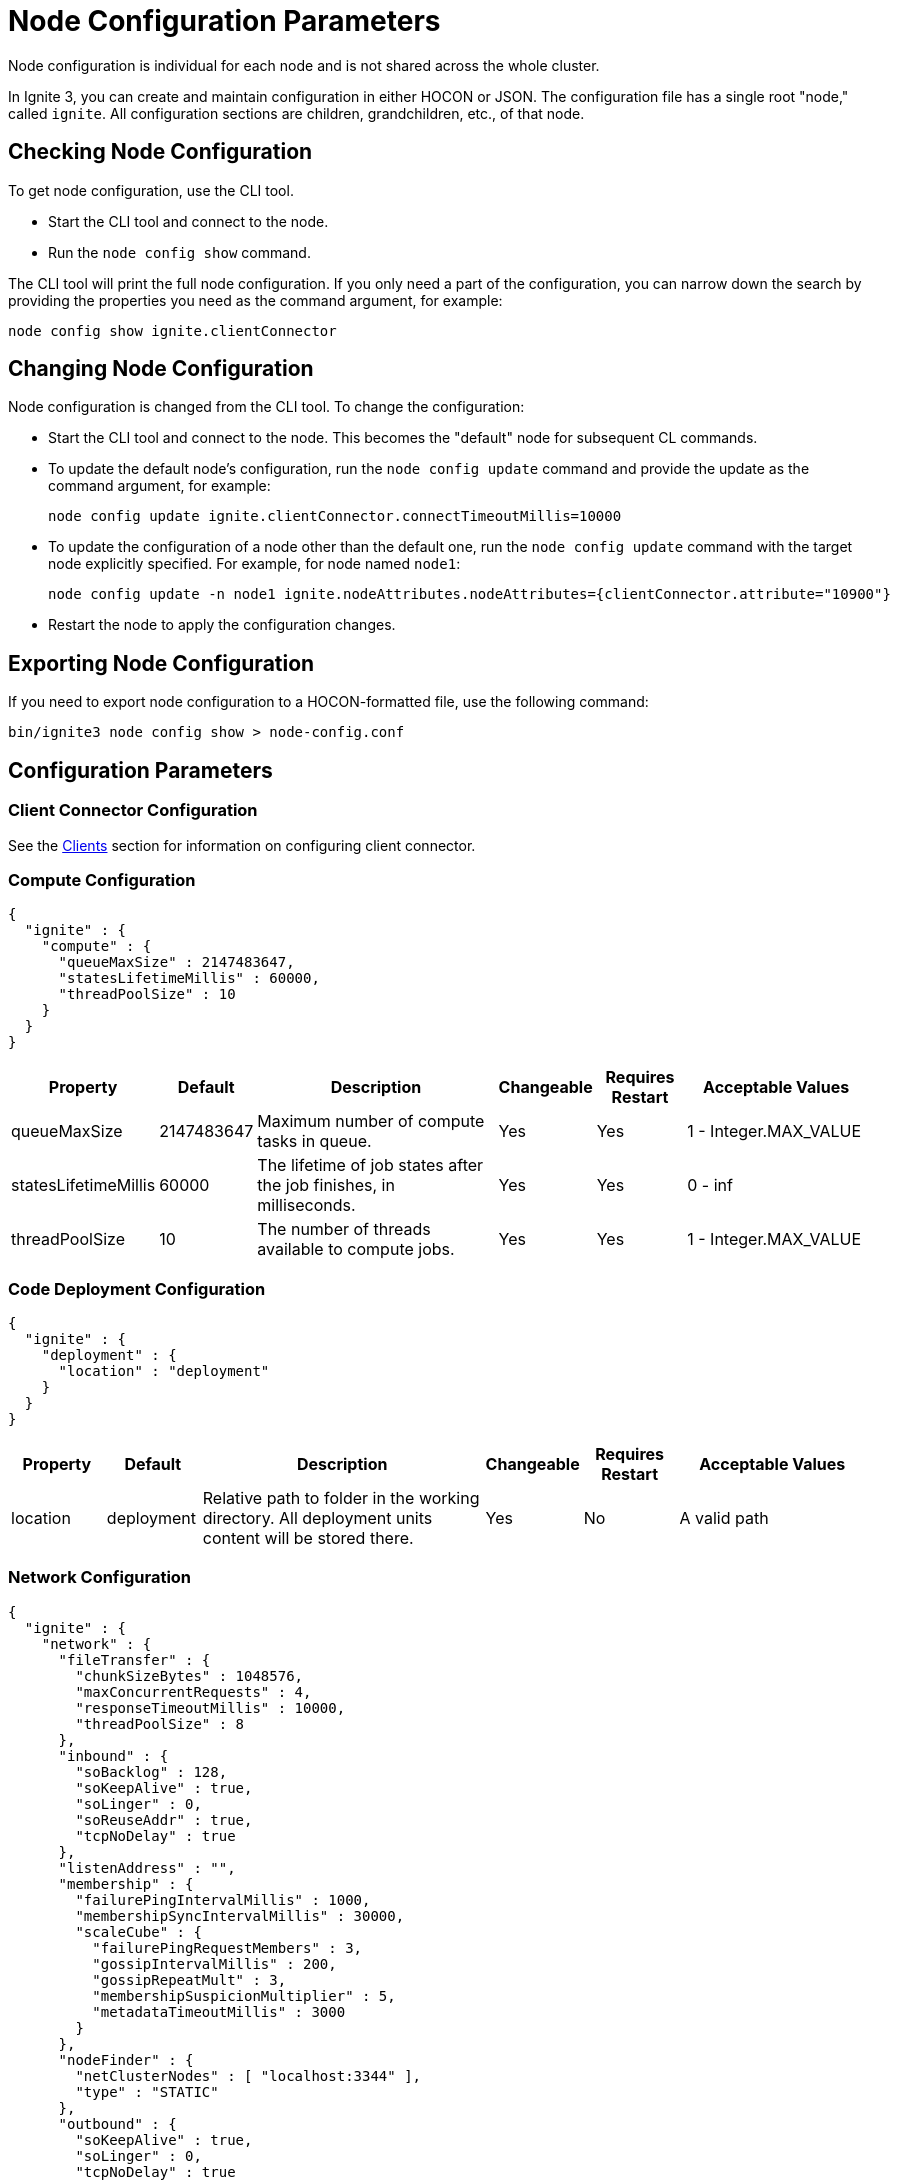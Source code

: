 // Licensed to the Apache Software Foundation (ASF) under one or more
// contributor license agreements.  See the NOTICE file distributed with
// this work for additional information regarding copyright ownership.
// The ASF licenses this file to You under the Apache License, Version 2.0
// (the "License"); you may not use this file except in compliance with
// the License.  You may obtain a copy of the License at
//
// http://www.apache.org/licenses/LICENSE-2.0
//
// Unless required by applicable law or agreed to in writing, software
// distributed under the License is distributed on an "AS IS" BASIS,
// WITHOUT WARRANTIES OR CONDITIONS OF ANY KIND, either express or implied.
// See the License for the specific language governing permissions and
// limitations under the License.
= Node Configuration Parameters

Node configuration is individual for each node and is not shared across the whole cluster.

In Ignite 3, you can create and maintain configuration in either HOCON or JSON. The configuration file has a single root "node," called `ignite`. All configuration sections are children, grandchildren, etc., of that node.

== Checking Node Configuration

To get node configuration, use the CLI tool.

- Start the CLI tool and connect to the node.
- Run the `node config show` command.

The CLI tool will print the full node configuration. If you only need a part of the configuration, you can narrow down the search by providing the properties you need as the command argument, for example:

[source, shell]
----
node config show ignite.clientConnector
----


== Changing Node Configuration

Node configuration is changed from the CLI tool.  To change the configuration:

- Start the CLI tool and connect to the node. This becomes the "default" node for subsequent CL commands.
- To update the default node's configuration, run the `node config update` command and provide the update as the command argument, for example:
+
[source, shell]
----
node config update ignite.clientConnector.connectTimeoutMillis=10000
----
+
- To update the configuration of a node other than the default one, run the `node config update` command with the target node explicitly specified. For example, for node named `node1`:
+
[source, shell]
----
node config update -n node1 ignite.nodeAttributes.nodeAttributes={clientConnector.attribute="10900"}
----
+
- Restart the node to apply the configuration changes.

== Exporting Node Configuration

If you need to export node configuration to a HOCON-formatted file, use the following command:

[source, shell]
----
bin/ignite3 node config show > node-config.conf
----

== Configuration Parameters

=== Client Connector Configuration

See the link:developers-guide/clients/overview[Clients] section for information on configuring client connector.

=== Compute Configuration

[source, json]
----
{
  "ignite" : {
    "compute" : {
      "queueMaxSize" : 2147483647,
      "statesLifetimeMillis" : 60000,
      "threadPoolSize" : 10
    }
  }
}
----

[cols="1,1,3,1,1,2",opts="header", stripes=none]
|======
|Property|Default|Description|Changeable|Requires Restart|Acceptable Values
|queueMaxSize|2147483647|Maximum number of compute tasks in queue.| Yes | Yes | 1 - Integer.MAX_VALUE
|statesLifetimeMillis|60000|The lifetime of job states after the job finishes, in milliseconds.| Yes | Yes | 0 - inf
|threadPoolSize|10|The number of threads available to compute jobs.| Yes | Yes | 1 - Integer.MAX_VALUE
|======

=== Code Deployment Configuration

[source, json]
----
{
  "ignite" : {
    "deployment" : {
      "location" : "deployment"
    }
  }
}
----

[cols="1,1,3,1,1,2",opts="header", stripes=none]
|======
|Property|Default|Description|Changeable|Requires Restart|Acceptable Values
|location|deployment|Relative path to folder in the working directory. All deployment units content will be stored there.| Yes | No | A valid path
|======

=== Network Configuration

[source, json]
----
{
  "ignite" : {
    "network" : {
      "fileTransfer" : {
        "chunkSizeBytes" : 1048576,
        "maxConcurrentRequests" : 4,
        "responseTimeoutMillis" : 10000,
        "threadPoolSize" : 8
      },
      "inbound" : {
        "soBacklog" : 128,
        "soKeepAlive" : true,
        "soLinger" : 0,
        "soReuseAddr" : true,
        "tcpNoDelay" : true
      },
      "listenAddress" : "",
      "membership" : {
        "failurePingIntervalMillis" : 1000,
        "membershipSyncIntervalMillis" : 30000,
        "scaleCube" : {
          "failurePingRequestMembers" : 3,
          "gossipIntervalMillis" : 200,
          "gossipRepeatMult" : 3,
          "membershipSuspicionMultiplier" : 5,
          "metadataTimeoutMillis" : 3000
        }
      },
      "nodeFinder" : {
        "netClusterNodes" : [ "localhost:3344" ],
        "type" : "STATIC"
      },
      "outbound" : {
        "soKeepAlive" : true,
        "soLinger" : 0,
        "tcpNoDelay" : true
      },
      "port" : 3344,
      "shutdownQuietPeriodMillis" : 0,
      "shutdownTimeoutMillis" : 15000,
      "ssl" : {
        "ciphers" : "",
        "clientAuth" : "none",
        "enabled" : false,
        "keyStore" : {
          "password" : "********",
          "path" : "",
          "type" : "PKCS12"
        },
        "trustStore" : {
          "password" : "********",
          "path" : "",
          "type" : "PKCS12"
        }
      }
    }
  }
}
----

[cols="1,1,3,1,1,2",opts="header", stripes=none]
|======
|Property|Default|Description|Changeable|Requires Restart|Acceptable Values
|fileTransfer||File transfer configuration.|||
|fileTransfer.chunkSizeBytes|1048576|Chunk size in bytes.| Yes | Yes | 1 - 1 - Integer.MAX_VALUE
|fileTransfer.maxConcurrentRequests|4|Maximum number of concurrent requests.| Yes | Yes | 1 - Integer.MAX_VALUE
|fileTransfer.responseTimeoutMillis|10000|Node response timeout during file transfer.| Yes | Yes | 0 - inf
|fileTransfer.threadPoolSize|8|File sender thread pool size.| Yes | Yes | 1 - Integer.MAX_VALUE
|inbound||Server socket configuration. See link:https://man7.org/linux/man-pages/man7/tcp.7.html[TCP documentation] and link:https://man7.org/linux/man-pages/man7/socket.7.html[socket documentation] for more information.|||
|inbound.soBacklog|128| The size of the backlog.| Yes | Yes | 0 - Integer.MAX_VALUE
|inbound.soKeepAlive|true| Defines if the keep-alive packets are allowed.| Yes | Yes | true, false
|inbound.soLinger|0| Defines how long the closed socket should linger.| Yes | Yes | 0-65535
|inbound.soReuseAddr|true| Defines if the address can be reused.| Yes | Yes | true, false
|inbound.tcpNoDelay|true| Defines if the TCP no delay option is used.| Yes | Yes | true, false
|listenAddress| |Address (IP or hostname) to listen on. Listens on all interfaces if empty.| Yes | Yes | A valid address
|membership||Node membership configuration.|||
|membership.failurePingIntervalMillis|1000| Failure detector ping interval.| Yes | Yes | 0 - inf
|membership.membershipSyncIntervalMills|30000|Periodic membership data synchronization interval.| Yes | Yes | 0 - inf
|membership.scaleCube|| ScaleCube-specific configuration.|||
|scaleCube.failurePingRequestMembers|3|Number of members that are randomly selected by a cluster node for an indirect ping request.| Yes | Yes | 1 - inf
|scaleCube.gossipIntervalMillis|200|link:https://en.wikipedia.org/wiki/Gossip_protocol[Gossip] spreading interval.| Yes | Yes | 1 - inf
|scaleCube.gossipRepeatMult|3|Gossip repeat multiplier.| Yes | Yes | 1 - inf
|scaleCube.membershipSuspicionMultiplier|5|The multiplier that is used to calculate the timeout after which the node is considered dead.| Yes | Yes | 1 - inf
|scaleCube.metadataTimeoutMillis|3000|The timeout on metadata update operation, in milliseconds.| Yes | Yes | 1 - inf
|nodeFinder||Configuration for how the node finds other nodes in the cluster.|||
|nodeFinder.netClusterNodes| |Addresses of all nodes in the cluster in the host:port format.| Yes | Yes | Addresses in a valid format
|nodeFinder.type|STATIC|Node finder type.| Yes | Yes | STATIC is the only currently supported type
|outbound||Outbound request configuration.|||
|outbound.soKeepAlive|true| Defines if the keep-alive packets are allowed.| Yes | Yes | true, false
|outbound.soLinger|0|Defines how long the closed socket should linger.| Yes | Yes | 0-65535
|outbound.tcpNoDelay|true| Defines if the TCP no delay option is used.| Yes | Yes | true, false
|port|3344|Node port.| Yes | Yes | A valid port number
|shutdownQuietPeriodMillis|0| The period during node shutdown when Ignite ensures that no tasks are submitted for the before the node shuts itself down. If a task is submitted during this period, it is guaranteed to be accepted.| Yes | No | 0 - inf
|shutdownTimeoutMillis|15000|The maximum amount of time until the node is shut down regardless of if new network messages were submitted during shutdownQuietPeriodMillis.| Yes | No | 0 - inf
|ssl.ciphers| "" |List of ciphers to enable, comma-separated. Empty for automatic cipher selection.| Yes | Yes | TLS_AES_256_GCM_SHA384, etc. (standard cipher ids)
|ssl.clientAuth| |Whether the SSL client authentication is enabled and whether it is mandatory.| Yes | Yes | non, optional, require
|ssl.enabled|false|Defines if SSL is enabled for the node.| Yes | Yes | true, false
|ssl.keyStore|| SSL keystore configuration.|||
|keyStore.password|********|Keystore password.| Yes | Yes | A valid password
|keyStore.path| |Path to the keystore.| Yes | Yes | A valid path
|keyStore.type|PKCS12|Keystore type.| Yes | Yes | PKCS12, JKS
|ssl.trustStore||SSL trustsore configuration.|||
|trustStore.password|********|Truststore password.| Yes | Yes | A valid password
|trustStore.path| |Path to the truststore.| Yes | Yes | A valid path
|trustStore.type|PKCS12|Truststore type.| Yes | Yes | PKCS12, JKS
|======

=== Node Attributes

[source, json]
----
{
  "ignite" : {
    "nodeAttributes" : {
      "nodeAttributes" : [ ]
    }
  }
}
----

[cols="1,1,3,1,1,2",opts="header", stripes=none]
|======
|Property|Default|Description|Changeable|Requires Restart|Acceptable Values
|nodeAttributes||A list of node attributes used for dynamically distributing data only to those nodes that have the specified attribute values.| Yes | Yes | A JSON-formatted list
|======


=== RAFT Configuration

[source, json]
----
{
  "ignite" : {
    "raft" : {
      "fsync" : true,
      "logPath" : "",
      "logStripesCount" : 4,
      "logYieldStrategy" : false,
      "responseTimeoutMillis" : 3000,
      "retryDelayMillis" : 200,
      "retryTimeoutMillis" : 10000,
      "rpcInstallSnapshotTimeoutMillis" : 300000,
      "stripes" : 10,
      "volatileRaft" : {
        "logStorage" : {
          "name" : "unlimited"
        }
      }
    }
  }
}
----

[cols="1,1,3,1,1,2",opts="header", stripes=none]
|======
|Property|Default|Description|Changeable|Requires Restart|Acceptable Values
|fsync|true|Defines if fsync will be used to transfer data in the cluster.| Yes | Yes | true, false
|logPath| | Directory where the RAFT log is stored. | Yes | Yes | A valid path
|logStripesCount|4| Amount of stripes in disruptors of log manager | Yes | Yes | 1 - inf
|logYieldStrategy|false| If true, the non-blocking strategy is used in the Disruptor of log manager. | Yes | Yes | true, false
|responseTimeoutMillis|3000| Period for which the RAFT client will try to receive a response from a remote peer.| Yes | No | 0 - inf
|retryDelayMillis|200| Delay between re-sends of a failed request by the RAFT client. | Yes | No | 0 - inf
|retryTimeoutMillis|10000| Period for which the RAFT client will try to receive a successful response from a remote peer.| Yes | No | 0 - inf
|installSnapshotTimeoutMillis|300000|The maximum period allowed for transferring a RAFT snapshot to a recipient and installing it.| Yes | Yes | 1 - inf
|volatileRaft.logStorageBudget.name|unlimited|The name of the log storage budget used by the node.| Yes | No, but the new values are only applied to new partitions | unlimited, entry-count
|======

=== REST Configuration

[source, json]
----
{
  "ignite" : {
    "rest" : {
      "dualProtocol" : false,
      "httpToHttpsRedirection" : false,
      "port" : 10300,
      "ssl" : {
        "ciphers" : "",
        "clientAuth" : "none",
        "enabled" : false,
        "keyStore" : {
          "password" : "********",
          "path" : "",
          "type" : "PKCS12"
        },
        "port" : 10400,
        "trustStore" : {
          "password" : "********",
          "path" : "",
          "type" : "PKCS12"
        }
      }
    }
  }
}
----

[cols="1,1,3,1,1,2",opts="header", stripes=none]
|======
|Property|Default|Description|Changeable|Requires Restart|Acceptable Values
|dualProtocol|false|Defines if both HTTP and HTTPS protocols are used by the endpoint.| Yes | Yes | true, false
|httpToHttpsRedirection|false|Defines if requests to HTTP endpoint will be redirected to HTTPS.| Yes | Yes | true, false
|port|10300|The port of the node's REST endpoint.| Yes | Yes | A valid port
|ssl.ciphers|  |Explicitly set node SSL cipher.| Yes | Yes | See link:https://www.java.com/en/configure_crypto.html[acceptable values]
|ssl.clientAuth| |Client authorization used by the node, if any.| Yes | Yes | non, optional, require
|ssl.enabled|false|Defines if SSL is enabled for the node.| Yes | Yes | true, false
|ssl.keyStore|| SSL keystore configuration.|||
|keyStore.password|********|Keystore password.| Yes | Yes | A valid password
|keyStore.path| |Path to the keystore.| Yes | Yes | A valid path
|keyStore.type|PKCS12|Keystore type.| Yes | Yes | PKCS12, JKS
|ssl.port|10400|Port used for SSL connections.| Yes | Yes | A valid port
|ssl.trustStore||SSL trustsore configuration.|||
|trustStore.password|********|Truststore password.| Yes | Yes | A valid password
|trustStore.path| |Path to the truststore.| Yes | Yes | A valid path
|trustStore.type|PKCS12|Truststore type.| Yes | Yes | PKCS12, JKS
|======

=== Snapshots Configuration

[source, json]
----
{
  "ignite" : {
    "snapshot" : {
      "threadPoolSize" : 20
    }
  }
}
----

[cols="1,1,3,1,1,2", opts="header", stripes=none]
|======
|Property|Default|Description|Changeable|Requires Restart|Acceptable Values

|threadPoolSize|20|Number of threads used by Ignite for IO operations when creating or restoring snapshots.| Yes | Yes | 1 - Integer.MAX_VALUE
|======

=== SQL Configuration

[source, json]
----
{
  "ignite" : {
    "sql" : {
      "execution" : {
        "threadCount" : 4
      },
      "nodeMemoryQuota" : "60%",
      "planner" : {
        "threadCount" : 4
      }
    }
  }
}
----

[cols="1,1,3,1,1,2",opts="header", stripes=none]
|======
|Property|Default|Description|Changeable|Requires Restart|Acceptable Values
|execution.threadCount|4| Number of threads for query execution. | Yes | Yes | 1 - Integer.MAX_VALUE
|nodeMemoryQuota|60% a| Node-wide limit for memory to be used for SQL queries. A number with a dimension identifier:

* % - percentage of the node's heap memory
* k - Kb
* m - Mb
* g - Gb

"0" with any of he dimension identifiers turns the memory tracking off. | Yes | No a|  * 0-100%

* 0-9223372036854775807k/m/g
|planner.threadCount|4| Number of threads for query planning.| Yes | Yes | 1 - Integer.MAX_VALUE
|======

=== Storage Configuration

Ignite Persistence is designed to provide a quick and responsive persistent storage. When using the persistent storage, Ignite stores all the data on disk, and loads as much data as it can into RAM for processing. When persistence is enabled, Ignite stores each partition in a separate file on disk. In addition to data partitions, Ignite stores indexes and metadata.

Each Ignite storage engine can have several storage _profiles_.

_Checkpointing_ is the process of copying dirty pages from RAM to partition files on disk. A dirty page is a page that was updated in RAM but was not written to the respective partition file. After a checkpoint is created, all changes are persisted to disk and will be available if the node crashes and is restarted. Checkpointing is designed to ensure durability of data and recovery in case of a node failure. This process helps you utilize disk space frugally by keeping pages in the most up-to-date state on disk.

[source, json]
----
{
  "ignite" : {
    "storage" : {
      "engines" : {
        "aimem" : {
          "pageSizeBytes" : 16384
        },
        "aipersist" : {
          "checkpoint" : {
            "checkpointDelayMillis" : 200,
            "checkpointThreads" : 4,
            "compactionThreads" : 4,
            "frequency" : 180000,
            "frequencyDeviation" : 40,
            "logReadLockThresholdTimeoutMillis" : 0,
            "readLockTimeoutMillis" : 10000,
            "useAsyncFileIoFactory" : true
          },
          "pageSizeBytes" : 16384
        },
        "rocksdb" : {
          "flushDelayMillis" : 100
        },
      "profiles" : [ {
        "engine" : "aipersist",
        "name" : "default",
        "replacementMode" : "CLOCK",
        "sizeBytes" : 268435456
      }, 
      {
        "engine" : "aimem",
        "name" : "default_aimem",
        "emptyPagesPoolSize" : 100,
        "eviction" : {
          "batchSize" : 200,
          "interval" : 60000,
          "lwmThreshold" : 1000,
          "lwmUpdateInterval" : 60000,
          "mode" : "DISABLED",
          "threshold" : "90%"
        },
        "initSizeBytes" : 268435456,
        "maxSizeBytes" : 268435456
      }, 
      {
        "engine" : "rocksdb",
        "name" : "default_rocksdb",
        "sizeBytes" : 268435456,
        "writeBufferSizeBytes" : 67108864
      } ]
    }
  }
}
----

[cols="1,1,3,1,1,2",opts="header", stripes=none]
|======
|Property|Default|Description|Changeable|Requires Restart|Acceptable Values

|engines.aimem|| Aimem configuration.|||
|aimem.pageSizeBytes|16384|The size of pages in the storage, in bytes.| Yes | Yes | 1024-16384
|engines.aipersist||Aipersist configuration.|||
|aipersist.checkpoint.checkpointDelayMillis|200| Delay before staring a checkpoint after receiving the command.| Yes | No | 0 - inf
|aipersist.checkpoint.checkpointThreads|4| Number of CPU threads dedicated to checkpointing.| Yes | Yes | 1 - inf
|aipersist.checkpoint.compactionThreads|4| Number of CPU threads dedicated to data compaction.| Yes | Yes | 1 - inf
|aipersist.checkpoint.intervalMillis|180000|Interval between checkpoints in milliseconds.| Yes | No | 0 - inf
|aipersist.checkpoint.intervalDeviationPercent|40| Jitter that will be added or subtracted from time period till next scheduled checkpoint (percentage).| Yes | No | 0-100
|aipersist.checkpoint.logReadLockThresholdTimeoutMillis|0| Threshold for logging long read locks, in milliseconds.| Yes | Yes | 0 - inf
|aipersist.checkpoint.readLockTimeoutMillis|10000| Timeout for checkpoint read lock acquisition, in milliseconds.| Yes | Yes | 0 - inf
|aipersist.checkpoint.useAsyncFileIoFactory|true| If Ignite uses asynchronous file I/O operations provider.| Yes | Yes | true, false
|aipersist.pageSizeBytes|16384| The size of pages in the storage, in bytes.| No | N/A | 1024-16384
|engines.rocksdb|| Rocksdb configuration.|||
|rocksdb.flushDelayMillis|100| Delay before executing a flush triggered by RAFT. | Yes | Refreshed on engine registration | 0 - inf
|profiles||The list of available storage profiles.||| 
|engine| |The storage engine.| No | N/A |aimem, aipersist, rocksdb
|name| | User-defined profile name.| No | N/A | A valid name
|replacementMode|CLOCK|Sets the page replacement algorithm.| Yes | Yes | CLOCK, RANDOM_LRU, SEGMENTED_LRU
|size|256Mb| Memory (RAM) region size. | Yes | Yes | Min 256Mb, max defined by the addressable memory limit of the OS
|aipersist.sizeBytes|268435456| Memory (offheap) region size. | Yes | Yes | Min 268435456, max defined by the addressable memory limit of the OS
|aipersist.replacementMode|CLOCK|Sets the page replacement algorithm.| Yes | Yes | CLOCK, RANDOM_LRU, SEGMENTED_LRU
|aimem.initSizeBytes|268435456| Initial memory region size in bytes, when the used memory size exceeds this value, new chunks of memory will be allocated.| Yes | Yes | Min 256Mb, max defined by the addressable memory limit of the OS
|aimem.maxSizeBytes|268435456| Maximum memory region size in bytes.| Yes | Yes | Min 256Mb, max defined by the addressable memory limit of the OS
|aimem.eviction.mode|DISABLED| Eviction mode.| Yes | No | DISABLED, HISTORY_ONLY, RANDOM
|aimem.eviction.threshold|90% a| Threshold for eviction initiation. A number with a dimension identifier:

* % - percentage of aimem.maxSize
* k - Kb
* m - Mb
* g - Gb

For instance, "90%" means that the page memory starts eviction only after 90% of the data region is occupied.| Yes | No a| * 0-100%

* 0-9223372036854775807k/m/g
|aimem.eviction.lwmUpdateInterval|60000| Frequency of the low watermark update in milliseconds.| Yes | No | 1 - inf
|aimem.eviction.interval|60000| Interval between the data eviction iterations.| Yes | No | 1 - inf
|aimem.eviction.lwmThreshold|1000| If the low watermark is less than evictionLwmThreshold from the current timestamp, the row eviction is triggered.| Yes | No | 0 - inf
|aimem.eviction.batchSize|60000| Eviction batch size in rows.| Yes | No | 1 - inf
|rocksdb.sizeBytes|268435456| Size of the rocksdb offheap cache.| Yes | Yes | Min 0, max defined by the addressable memory limit of the OS
|rocksdb.writeBufferSizeBytes|67108864| Size of rocksdb write buffer.| Yes | Yes | Min 1, max defined by the addressable memory limit of the OS
|======


== System Configuration

This section describes internal properties, which are used by a number of Ignite components. Although you can edit these properties in the same way you edit all others - using the `node config update` CLI command - we suggest that you discuss the proposed changes with the Ignite support team. The properties can apply to a specific node - see below - or to the link:administrators-guide/config/cluster-config#system-configuration[cluster as a whole].

NOTE: Note that the property names are in `camelCase`.

[source, json]
----
{
  "ignite" : {
    "system" : {
      "cmgPath" : "",
      "metastoragePath" : "",
      "partitionsBasePath" : "",
      "partitionsLogPath" : "",
      "properties":[],
      "criticalWorkers" : {
        "livenessCheckIntervalMillis" : 200,
        "maxAllowedLagMillis" : 500,
        "nettyThreadsHeartbeatIntervalMillis" : 100
      }
    }
  }
}
----

[cols="1,1,3,1,1,2",opts="header", stripes=none]
|======
|Property|Default|Description|Changeable|Requires Restart|Acceptable Values

|cmgPath| The path the cluster management group information is stored to. Only applicable if the node is part of CMG. By default, data is stored in `{IGNITE_HOME}/work/cmg`. It is recommended to only change this path on an empty node.| | Yes | Yes | Valid absolute path.
|metastoragePath| The path the cluster meta information is stored to. Only applicable if the node is part of the metastorage group. By default, data is stored in `{IGNITE_HOME}/work/metastorage`. It is recommended to only change this path on an empty node.| | Yes | Yes | Valid absolute path.
|partitionsBasePath| The path data partitions are saved to on the node. By default, partitions are stored in `{IGNITE_HOME}/work/partitions`. It is recommended to only change this path on an empty node.| | Yes | Yes | Valid absolute path.
|partitionsLogPath| The path RAFT log the partitions are stored at. By default, this log is stored in `{system.partitionsBasePath}/log`. It is recommended to only change this path on an empty node. | | Yes | Yes | Valid absolute path.
|properties| System properties used by the Ignite components.| | Yes | Yes | An array of properties.
|criticalWorkers.livenessCheckIntervalMillis|200|Interval between liveness checks (ms) performed by the critical worker infrastructure. | Yes | Yes | 1 - inf (not greater than half of maxAllowedLagMillis)
|criticalWorkers.maxAllowedLagMillis|500|Maximum allowed delay from the last heartbeat to the current time (ms). If exceeded, the critical worker is considered to be blocked.| Yes | No | 1 - inf (should be at least twice livenessCheckIntervalMillis)
|criticalWorkers.nettyThreadsHeartbeatIntervalMillis|100|Interval between heartbeats used to update the Netty threads' heartbeat timestamps (ms).| Yes | Yes | 1 - inf

|======
